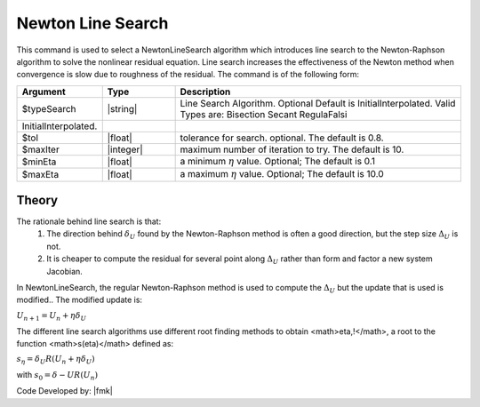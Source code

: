 .. _NewtonLineSearch:

Newton Line Search
------------------

This command is used to select a NewtonLineSearch algorithm which introduces line search to the Newton-Raphson algorithm to solve the nonlinear residual equation. Line search increases the effectiveness of the Newton method when convergence is slow due to roughness of the residual. The command is of the following form: 

.. function:: algorithm NewtonLineSearch <-type $typeSearch> <-tol $tol> <-maxIter $maxIter> <-minEta $minEta> <-maxEta $maxEta> 

.. csv-table:: 
   :header: "Argument", "Type", "Description"
   :widths: 10, 10, 40

   $typeSearch, |string|,  Line Search Algorithm. Optional Default is InitialInterpolated. Valid Types are: Bisection Secant RegulaFalsi
   InitialInterpolated.
   $tol, |float|,  tolerance for search. optional. The default is 0.8.
   $maxIter, |integer|, maximum number of iteration to try. The default is 10.
   $minEta, |float|, a minimum :math:`\eta` value. Optional; The default is 0.1
   $maxEta, |float|, a maximum :math:`\eta` value. Optional; The default is 10.0

Theory
^^^^^^

The rationale behind line search is that:
    1. The direction behind :math:`\delta_U` found by the Newton-Raphson method is often a good direction, but the step size :math:`\Delta_U` is not.
    2. It is cheaper to compute the residual for several point along :math:`\Delta_U` rather than form and factor a new system Jacobian.

In NewtonLineSearch, the regular Newton-Raphson method is used to compute the :math:`\Delta_U` but the update that is used is modified.. The modified update is:

:math:`U_{n+1} = U_n + \eta \delta_U`


The different line search algorithms use different root finding methods to obtain <math>\eta\,\!</math>, a root to the function <math>s(\eta)</math> defined as: 

:math:`s_\eta = \delta_U R(U_{n} + \eta \delta_U)`

with
:math:`s_0 = \delta-U R(U_n)`

Code Developed by: |fmk|
